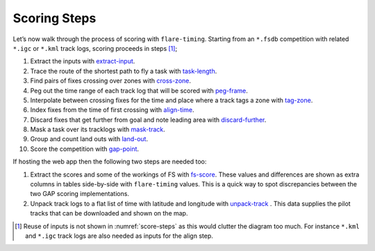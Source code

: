 Scoring Steps
-------------

Let’s now walk through the process of scoring with ``flare-timing``.  Starting
from an ``*.fsdb`` competition with related ``*.igc`` or ``*.kml`` track logs,
scoring proceeds in steps  [#]_;

#. Extract the inputs with
   `extract-input <https://github.com/BlockScope/flare-timing/tree/master/flare-timing/prod-apps/extract-input>`__.

#. Trace the route of the shortest path to fly a task with
   `task-length <https://github.com/BlockScope/flare-timing/tree/master/flare-timing/prod-apps/task-length>`__.

#. Find pairs of fixes crossing over zones with
   `cross-zone <https://github.com/BlockScope/flare-timing/tree/master/flare-timing/prod-apps/cross-zone>`__.

#. Peg out the time range of each track log that will be scored with
   `peg-frame <https://github.com/BlockScope/flare-timing/tree/master/flare-timing/prod-apps/peg-frame>`__.

#. Interpolate between crossing fixes for the time and place where a
   track tags a zone with
   `tag-zone <https://github.com/BlockScope/flare-timing/tree/master/flare-timing/prod-apps/tag-zone>`__.

#. Index fixes from the time of first crossing with
   `align-time <https://github.com/BlockScope/flare-timing/tree/master/flare-timing/prod-apps/align-time>`__.

#. Discard fixes that get further from goal and note leading area with
   `discard-further <https://github.com/BlockScope/flare-timing/tree/master/flare-timing/prod-apps/discard-further>`__.

#. Mask a task over its tracklogs with
   `mask-track <https://github.com/BlockScope/flare-timing/tree/master/flare-timing/prod-apps/mask-track>`__.

#. Group and count land outs with
   `land-out <https://github.com/BlockScope/flare-timing/tree/master/flare-timing/prod-apps/land-out>`__.

#. Score the competition with
   `gap-point <https://github.com/BlockScope/flare-timing/tree/master/flare-timing/prod-apps/gap-point>`__.

If hosting the web app then the following two steps are needed too:

#. Extract the scores and some of the workings of FS with `fs-score
   <https://github.com/BlockScope/flare-timing/tree/master/flare-timing/prod-apps/fs-score>`__.
   These values and differences are shown as extra columns in tables
   side-by-side with ``flare-timing`` values. This is a quick way to spot
   discrepancies between the two GAP scoring implementations.

#. Unpack track logs to a flat list of time with latitude and longitude with
   `unpack-track
   <https://github.com/BlockScope/flare-timing/tree/master/flare-timing/prod-apps/unpack-track>`__
   . This data supplies the pilot tracks that can be downloaded and shown on
   the map.


.. [#]
   Reuse of inputs is not shown in :numref:`score-steps` as this would clutter
   the diagram too much. For instance ``*.kml`` and ``*.igc`` track logs are
   also needed as inputs for the align step.
